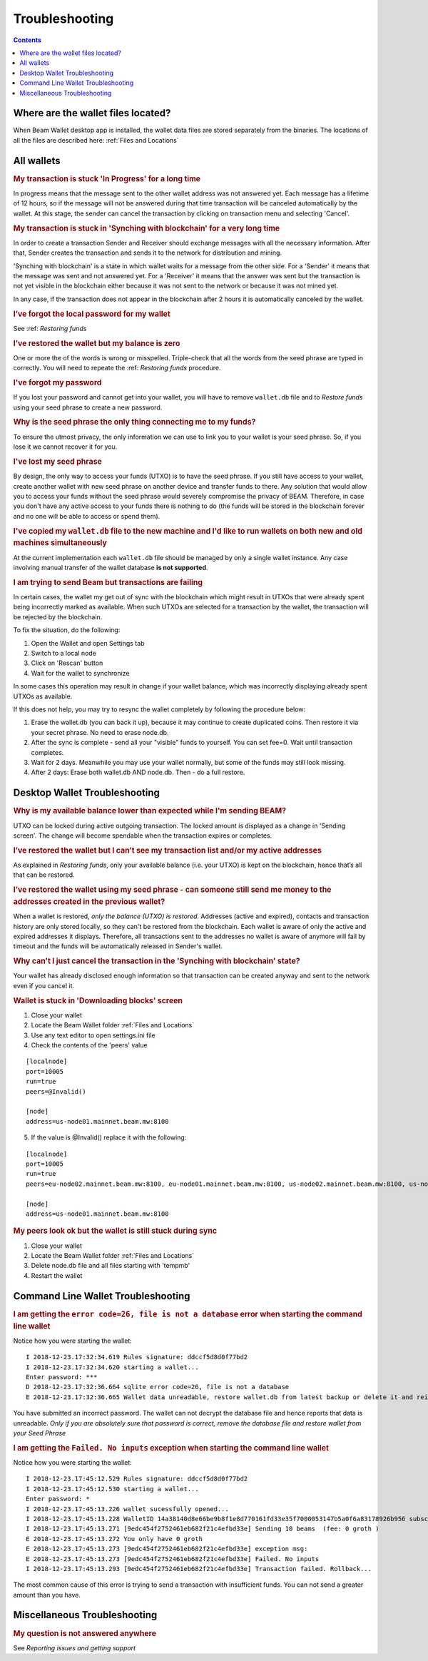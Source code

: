 .. _user_troubleshooting:

Troubleshooting
===============

.. contents::

Where are the wallet files located?
-----------------------------------

When Beam Wallet desktop app is installed, the wallet data files are stored separately from the binaries. The locations of all the files are described here: :ref:`Files and Locations`

All wallets
-----------

.. rubric:: My transaction is stuck 'In Progress' for a long time


In progress means that the message sent to the other wallet address was not answered yet. Each message has a lifetime of 12 hours, so if the message will not be answered during that time transaction will be canceled automatically by the wallet. At this stage, the sender can cancel the transaction by clicking on transaction menu and selecting 'Cancel'.


.. rubric:: My transaction is stuck in 'Synching with blockchain' for a very long time

In order to create a transaction Sender and Receiver should exchange messages with all the necessary information. After that, Sender creates the transaction and sends it to the network for distribution and mining.

'Synching with blockchain' is a state in which wallet waits for a message from the other side. For a 'Sender' it means that the message was sent and not answered yet. For a 'Receiver' it means that the answer was sent but the transaction is not yet visible in the blockchain either because it was not sent to the network or because it was not mined yet.

In any case, if the transaction does not appear in the blockchain after 2 hours it is automatically canceled by the wallet.

.. note: In older versions of the wallet (before 1.1.4201) the timeout was set to 24 hours.


.. rubric:: I’ve forgot the local password for my wallet

See :ref: `Restoring funds`


.. rubric:: I’ve restored the wallet but my balance is zero

One or more the of the words is wrong or misspelled. Triple-check that all the words from the seed phrase are typed in correctly. You will need to repeate the :ref: `Restoring funds` procedure.


.. rubric:: I've forgot my password

If you lost your password and cannot get into your wallet, you will have to remove ``wallet.db`` file and to `Restore funds` using your seed phrase to create a new password. 

.. rubric:: Why is the seed phrase the only thing connecting me to my funds?

To ensure the utmost privacy, the only information we can use to link you to your wallet is your seed phrase. So, if you lose it we cannot recover it for you.

.. rubric:: I've lost my seed phrase

By design, the only way to access your funds (UTXO) is to have the seed phrase. If you still have access to your wallet, create another wallet with new seed phrase on another device and transfer funds to there. Any solution that would allow you to access your funds without the seed phrase would severely compromise the privacy of BEAM. Therefore, in case you don't have any active access to your funds there is nothing to do (the funds will be stored in the blockchain forever and no one will be able to access or spend them).

.. rubric:: I've copied my ``wallet.db`` file to the new machine and I'd like to run wallets on both new and old machines simultaneously  

At the current implementation each ``wallet.db`` file should be managed by only a single wallet instance. Any case involving manual transfer of the wallet database **is not supported**.


.. rubric:: I am trying to send Beam but transactions are failing 

In certain cases, the wallet my get out of sync with the blockchain which might result in UTXOs that were already spent being incorrectly marked as available. When such UTXOs are selected for a transaction by the wallet, the transaction will be rejected by the blockchain.

To fix the situation, do the following:

1. Open the Wallet and open Settings tab

2. Switch to a local node

3. Click on 'Rescan' button 

4. Wait for the wallet to synchronize

In some cases this operation may result in change if your wallet balance, which was incorrectly displaying already spent UTXOs as available. 

If this does not help, you may try to resync the wallet completely by following the procedure below:

1. Erase the wallet.db (you can back it up), because it may continue to create duplicated coins. Then restore it via your secret phrase. No need to erase node.db.

2. After the sync is complete - send all your "visible" funds to yourself. You can set fee=0. Wait until transaction completes.

3. Wait for 2 days. Meanwhile you may use your wallet normally, but some of the funds may still look missing.

4. After 2 days: Erase both wallet.db AND node.db. Then - do a full restore.


Desktop Wallet Troubleshooting 
------------------------------

.. rubric:: Why is my available balance lower than expected while I'm sending BEAM?


UTXO can be locked during active outgoing transaction. The locked amount is displayed as a change in 'Sending screen'. The change will become spendable when the transaction expires or completes.


.. rubric:: I’ve restored the wallet but I can’t see my transaction list and/or my active addresses


As explained in `Restoring funds`, only your available balance (i.e. your UTXO) is kept on the blockchain, hence that’s all that can be restored.


.. rubric:: I’ve restored the wallet using my seed phrase - can someone still send me money to the addresses created in the previous wallet?

When a wallet is restored, *only the balance (UTXO) is restored*. Addresses (active and expired), contacts and transaction history are only stored locally, so they can't be restored from the blockchain. Each wallet is aware of only the active and expired addresses it displays. Therefore, all transactions sent to the addresses no wallet is aware of anymore will fail by timeout and the funds will be automatically released in Sender's wallet.


.. rubric:: Why can't I just cancel the transaction in the 'Synching with blockchain' state?


Your wallet has already disclosed enough information so that transaction can be created anyway and sent to the network even if you cancel it. 


.. rubric:: Wallet is stuck in 'Downloading blocks' screen

1. Close your wallet

2. Locate the Beam Wallet folder :ref:`Files and Locations`

3. Use any text editor to open settings.ini file

4. Check the contents of the 'peers' value

::

   [localnode]
   port=10005
   run=true
   peers=@Invalid()

   [node]
   address=us-node01.mainnet.beam.mw:8100 

5. If the value is @Invalid() replace it with the following:


::

   [localnode]
   port=10005
   run=true
   peers=eu-node02.mainnet.beam.mw:8100, eu-node01.mainnet.beam.mw:8100, us-node02.mainnet.beam.mw:8100, us-node04.mainnet.beam.mw:8100, ap-node01.mainnet.beam.mw:8100, ap-node02.mainnet.beam.mw:8100

   [node]
   address=us-node01.mainnet.beam.mw:8100 


.. rubric:: My peers look ok but the wallet is still stuck during sync

1. Close your wallet

2. Locate the Beam Wallet folder :ref:`Files and Locations`

3. Delete node.db file and all files starting with 'tempmb'

4. Restart the wallet



Command Line Wallet Troubleshooting
-----------------------------------


.. rubric:: I am getting the ``error code=26, file is not a database`` error when starting the command line wallet

Notice how you were starting the wallet:

:: 

	I 2018-12-23.17:32:34.619 Rules signature: ddccf5d8d0f77bd2
	I 2018-12-23.17:32:34.620 starting a wallet...
	Enter password: ***
	D 2018-12-23.17:32:36.664 sqlite error code=26, file is not a database
	E 2018-12-23.17:32:36.665 Wallet data unreadable, restore wallet.db from latest backup or delete it and reinitialize the wallet

You have submitted an incorrect password. The wallet can not decrypt the database file and hence reports that data is unreadable.
*Only if you are absolutely sure that password is correct, remove the database file and restore wallet from your Seed Phrase*


.. rubric:: I am getting the ``Failed. No inputs`` exception when starting the command line wallet

Notice how you were starting the wallet:

::

	I 2018-12-23.17:45:12.529 Rules signature: ddccf5d8d0f77bd2
	I 2018-12-23.17:45:12.530 starting a wallet...
	Enter password: *
	I 2018-12-23.17:45:13.226 wallet sucessfully opened...
	I 2018-12-23.17:45:13.228 WalletID 14a38140d8e66be9b8f1e8d770161fd33e35f7000053147b5a0f6a83178926b956 subscribes to BBS channel 20
	I 2018-12-23.17:45:13.271 [9edc454f2752461eb682f21c4efbd33e] Sending 10 beams  (fee: 0 groth )
	E 2018-12-23.17:45:13.272 You only have 0 groth
	E 2018-12-23.17:45:13.273 [9edc454f2752461eb682f21c4efbd33e] exception msg:
	E 2018-12-23.17:45:13.273 [9edc454f2752461eb682f21c4efbd33e] Failed. No inputs
	I 2018-12-23.17:45:13.293 [9edc454f2752461eb682f21c4efbd33e] Transaction failed. Rollback...


The most common cause of this error is trying to send a transaction with insufficient funds. You can not send a greater amount than you have.

Miscellaneous Troubleshooting
-----------------------------

.. rubric:: My question is not answered anywhere

See `Reporting issues and getting support`



